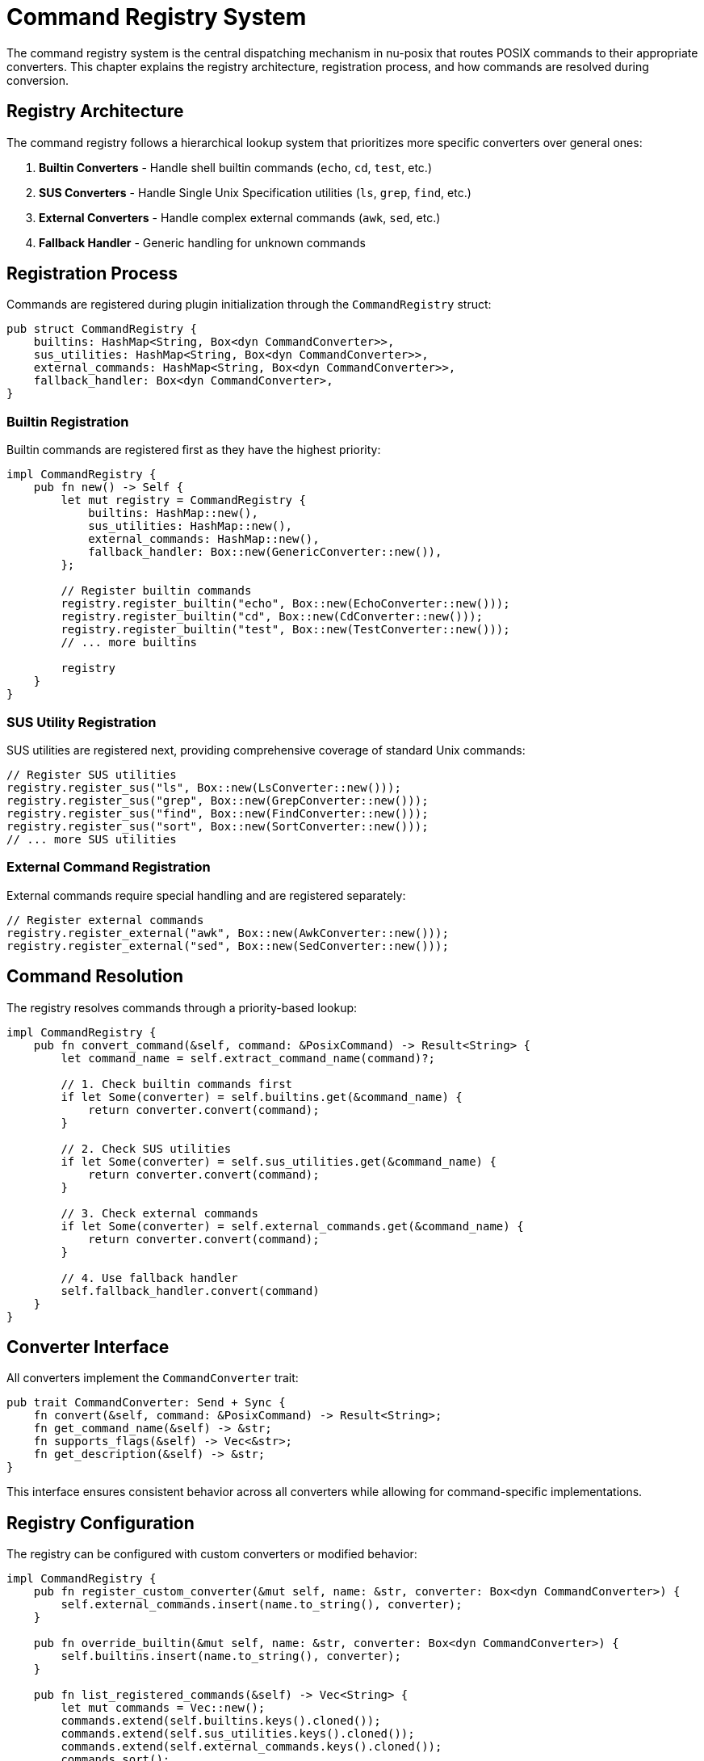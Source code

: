 [[command-registry]]
= Command Registry System

The command registry system is the central dispatching mechanism in nu-posix that routes POSIX commands to their appropriate converters. This chapter explains the registry architecture, registration process, and how commands are resolved during conversion.

== Registry Architecture

The command registry follows a hierarchical lookup system that prioritizes more specific converters over general ones:

1. **Builtin Converters** - Handle shell builtin commands (`echo`, `cd`, `test`, etc.)
2. **SUS Converters** - Handle Single Unix Specification utilities (`ls`, `grep`, `find`, etc.)
3. **External Converters** - Handle complex external commands (`awk`, `sed`, etc.)
4. **Fallback Handler** - Generic handling for unknown commands

== Registration Process

Commands are registered during plugin initialization through the `CommandRegistry` struct:

```rust
pub struct CommandRegistry {
    builtins: HashMap<String, Box<dyn CommandConverter>>,
    sus_utilities: HashMap<String, Box<dyn CommandConverter>>,
    external_commands: HashMap<String, Box<dyn CommandConverter>>,
    fallback_handler: Box<dyn CommandConverter>,
}
```

=== Builtin Registration

Builtin commands are registered first as they have the highest priority:

```rust
impl CommandRegistry {
    pub fn new() -> Self {
        let mut registry = CommandRegistry {
            builtins: HashMap::new(),
            sus_utilities: HashMap::new(),
            external_commands: HashMap::new(),
            fallback_handler: Box::new(GenericConverter::new()),
        };

        // Register builtin commands
        registry.register_builtin("echo", Box::new(EchoConverter::new()));
        registry.register_builtin("cd", Box::new(CdConverter::new()));
        registry.register_builtin("test", Box::new(TestConverter::new()));
        // ... more builtins

        registry
    }
}
```

=== SUS Utility Registration

SUS utilities are registered next, providing comprehensive coverage of standard Unix commands:

```rust
// Register SUS utilities
registry.register_sus("ls", Box::new(LsConverter::new()));
registry.register_sus("grep", Box::new(GrepConverter::new()));
registry.register_sus("find", Box::new(FindConverter::new()));
registry.register_sus("sort", Box::new(SortConverter::new()));
// ... more SUS utilities
```

=== External Command Registration

External commands require special handling and are registered separately:

```rust
// Register external commands
registry.register_external("awk", Box::new(AwkConverter::new()));
registry.register_external("sed", Box::new(SedConverter::new()));
```

== Command Resolution

The registry resolves commands through a priority-based lookup:

```rust
impl CommandRegistry {
    pub fn convert_command(&self, command: &PosixCommand) -> Result<String> {
        let command_name = self.extract_command_name(command)?;

        // 1. Check builtin commands first
        if let Some(converter) = self.builtins.get(&command_name) {
            return converter.convert(command);
        }

        // 2. Check SUS utilities
        if let Some(converter) = self.sus_utilities.get(&command_name) {
            return converter.convert(command);
        }

        // 3. Check external commands
        if let Some(converter) = self.external_commands.get(&command_name) {
            return converter.convert(command);
        }

        // 4. Use fallback handler
        self.fallback_handler.convert(command)
    }
}
```

== Converter Interface

All converters implement the `CommandConverter` trait:

```rust
pub trait CommandConverter: Send + Sync {
    fn convert(&self, command: &PosixCommand) -> Result<String>;
    fn get_command_name(&self) -> &str;
    fn supports_flags(&self) -> Vec<&str>;
    fn get_description(&self) -> &str;
}
```

This interface ensures consistent behavior across all converters while allowing for command-specific implementations.

== Registry Configuration

The registry can be configured with custom converters or modified behavior:

```rust
impl CommandRegistry {
    pub fn register_custom_converter(&mut self, name: &str, converter: Box<dyn CommandConverter>) {
        self.external_commands.insert(name.to_string(), converter);
    }

    pub fn override_builtin(&mut self, name: &str, converter: Box<dyn CommandConverter>) {
        self.builtins.insert(name.to_string(), converter);
    }

    pub fn list_registered_commands(&self) -> Vec<String> {
        let mut commands = Vec::new();
        commands.extend(self.builtins.keys().cloned());
        commands.extend(self.sus_utilities.keys().cloned());
        commands.extend(self.external_commands.keys().cloned());
        commands.sort();
        commands
    }
}
```

== Error Handling

The registry provides comprehensive error handling for various failure scenarios:

```rust
#[derive(Debug)]
pub enum RegistryError {
    CommandNotFound(String),
    ConversionFailed(String),
    InvalidCommand(String),
    RegistryCorrupted,
}

impl std::fmt::Display for RegistryError {
    fn fmt(&self, f: &mut std::fmt::Formatter<'_>) -> std::fmt::Result {
        match self {
            RegistryError::CommandNotFound(cmd) => {
                write!(f, "Command '{}' not found in registry", cmd)
            }
            RegistryError::ConversionFailed(msg) => {
                write!(f, "Conversion failed: {}", msg)
            }
            RegistryError::InvalidCommand(cmd) => {
                write!(f, "Invalid command format: {}", cmd)
            }
            RegistryError::RegistryCorrupted => {
                write!(f, "Registry is in corrupted state")
            }
        }
    }
}
```

== Performance Considerations

The registry is optimized for fast lookups:

- **HashMap Storage**: O(1) average case lookup time
- **Lazy Initialization**: Converters are created only when needed
- **Caching**: Frequently used converters are cached
- **Memory Efficiency**: Boxed trait objects minimize memory overhead

== Extensibility

The registry system is designed for easy extension:

=== Adding New Converters

```rust
pub struct CustomConverter {
    name: String,
}

impl CommandConverter for CustomConverter {
    fn convert(&self, command: &PosixCommand) -> Result<String> {
        // Custom conversion logic
        Ok(format!("custom-command {}", self.extract_args(command)?))
    }

    fn get_command_name(&self) -> &str {
        &self.name
    }

    fn supports_flags(&self) -> Vec<&str> {
        vec!["--flag1", "--flag2"]
    }

    fn get_description(&self) -> &str {
        "Custom command converter"
    }
}
```

=== Plugin Architecture

The registry supports a plugin-like architecture where converters can be loaded dynamically:

```rust
impl CommandRegistry {
    pub fn load_plugin(&mut self, plugin_path: &str) -> Result<()> {
        // Load converter from external plugin
        // This would require dynamic library loading
        todo!("Implement plugin loading")
    }
}
```

== Testing the Registry

The registry includes comprehensive testing utilities:

```rust
#[cfg(test)]
mod tests {
    use super::*;

    #[test]
    fn test_builtin_priority() {
        let registry = CommandRegistry::new();

        // Test that builtins have higher priority than SUS utilities
        let echo_cmd = create_test_command("echo", vec!["hello"]);
        let result = registry.convert_command(&echo_cmd).unwrap();

        // Should use builtin echo converter, not SUS echo
        assert!(result.contains("print"));
    }

    #[test]
    fn test_fallback_handler() {
        let registry = CommandRegistry::new();

        // Test unknown command falls back to generic handler
        let unknown_cmd = create_test_command("unknown_command", vec!["arg1"]);
        let result = registry.convert_command(&unknown_cmd).unwrap();

        assert!(result.contains("unknown_command"));
    }
}
```

== Registry Metrics

The registry provides metrics for monitoring and debugging:

```rust
#[derive(Debug)]
pub struct RegistryMetrics {
    pub total_conversions: u64,
    pub builtin_conversions: u64,
    pub sus_conversions: u64,
    pub external_conversions: u64,
    pub fallback_conversions: u64,
    pub conversion_failures: u64,
}

impl CommandRegistry {
    pub fn get_metrics(&self) -> RegistryMetrics {
        // Return current metrics
        todo!("Implement metrics collection")
    }
}
```

== Best Practices

=== Converter Implementation

1. **Stateless Design**: Converters should be stateless for thread safety
2. **Error Handling**: Always provide meaningful error messages
3. **Flag Support**: Document supported flags clearly
4. **Testing**: Include comprehensive unit tests

=== Registry Usage

1. **Initialization**: Initialize registry once at startup
2. **Thread Safety**: Registry is thread-safe for concurrent access
3. **Error Handling**: Always handle conversion failures gracefully
4. **Monitoring**: Use metrics to monitor registry performance

== Future Enhancements

The registry system is designed for future expansion:

1. **Dynamic Loading**: Support for loading converters at runtime
2. **Priority Customization**: Allow users to customize converter priority
3. **Plugin System**: Full plugin architecture for third-party converters
4. **Caching**: Intelligent caching of conversion results
5. **Profiling**: Built-in profiling for performance optimization

== Summary

The command registry system provides:

- **Centralized Command Routing**: Single point for all command conversions
- **Hierarchical Priority**: Builtin > SUS > External > Fallback
- **Extensible Architecture**: Easy to add new converters
- **Thread Safety**: Safe for concurrent access
- **Performance Optimization**: Fast lookup and conversion
- **Comprehensive Testing**: Full test coverage for reliability

This system ensures that nu-posix can handle any POSIX command while maintaining high performance and extensibility for future enhancements.
